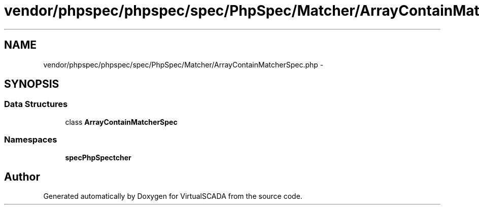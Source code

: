 .TH "vendor/phpspec/phpspec/spec/PhpSpec/Matcher/ArrayContainMatcherSpec.php" 3 "Tue Apr 14 2015" "Version 1.0" "VirtualSCADA" \" -*- nroff -*-
.ad l
.nh
.SH NAME
vendor/phpspec/phpspec/spec/PhpSpec/Matcher/ArrayContainMatcherSpec.php \- 
.SH SYNOPSIS
.br
.PP
.SS "Data Structures"

.in +1c
.ti -1c
.RI "class \fBArrayContainMatcherSpec\fP"
.br
.in -1c
.SS "Namespaces"

.in +1c
.ti -1c
.RI " \fBspec\\PhpSpec\\Matcher\fP"
.br
.in -1c
.SH "Author"
.PP 
Generated automatically by Doxygen for VirtualSCADA from the source code\&.
